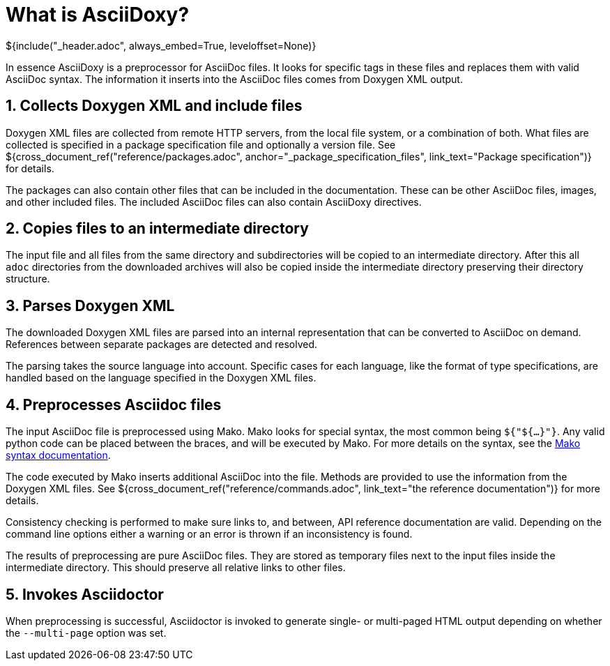 // Copyright (C) 2019-2020, TomTom (http://tomtom.com).
//
// Licensed under the Apache License, Version 2.0 (the "License");
// you may not use this file except in compliance with the License.
// You may obtain a copy of the License at
//
//   http://www.apache.org/licenses/LICENSE-2.0
//
// Unless required by applicable law or agreed to in writing, software
// distributed under the License is distributed on an "AS IS" BASIS,
// WITHOUT WARRANTIES OR CONDITIONS OF ANY KIND, either express or implied.
// See the License for the specific language governing permissions and
// limitations under the License.
= What is AsciiDoxy?
${include("_header.adoc", always_embed=True, leveloffset=None)}

In essence AsciiDoxy is a preprocessor for AsciiDoc files. It looks for specific tags in these files
and replaces them with valid AsciiDoc syntax. The information it inserts into the AsciiDoc files
comes from Doxygen XML output.

:sectnums:
== Collects Doxygen XML and include files

Doxygen XML files are collected from remote HTTP servers, from the local file system, or a
combination of both. What files are collected is specified in a package specification file and
optionally a version file. See ${cross_document_ref("reference/packages.adoc",
anchor="_package_specification_files", link_text="Package specification")} for details.

The packages can also contain other files that can be included in the documentation. These can be
other AsciiDoc files, images, and other included files. The included AsciiDoc files can also contain
AsciiDoxy directives.

== Copies files to an intermediate directory

The input file and all files from the same directory and subdirectories will be copied to an
intermediate directory. After this all `adoc` directories from the downloaded archives will also be
copied inside the intermediate directory preserving their directory structure.

== Parses Doxygen XML

The downloaded Doxygen XML files are parsed into an internal representation that can be converted to
AsciiDoc on demand. References between separate packages are detected and resolved.

The parsing takes the source language into account. Specific cases for each language, like the
format of type specifications, are handled based on the language specified in the Doxygen XML files.

== Preprocesses Asciidoc files

The input AsciiDoc file is preprocessed using Mako. Mako looks for special syntax, the most common
being `${"${...}"}`. Any valid python code can be placed between the braces, and will be executed by
Mako.  For more details on the syntax, see the
https://docs.makotemplates.org/en/latest/syntax.html[Mako syntax documentation].

The code executed by Mako inserts additional AsciiDoc into the file. Methods are provided to use
the information from the Doxygen XML files. See ${cross_document_ref("reference/commands.adoc",
link_text="the reference documentation")} for more details.

Consistency checking is performed to make sure links to, and between, API reference documentation
are valid. Depending on the command line options either a warning or an error is thrown if an
inconsistency is found.

The results of preprocessing are pure AsciiDoc files. They are stored as temporary files next to the
input files inside the intermediate directory. This should preserve all relative links to other
files.

== Invokes Asciidoctor

When preprocessing is successful, Asciidoctor is invoked to generate single- or multi-paged HTML
output depending on whether the `--multi-page` option was set.

:sectnums!:
